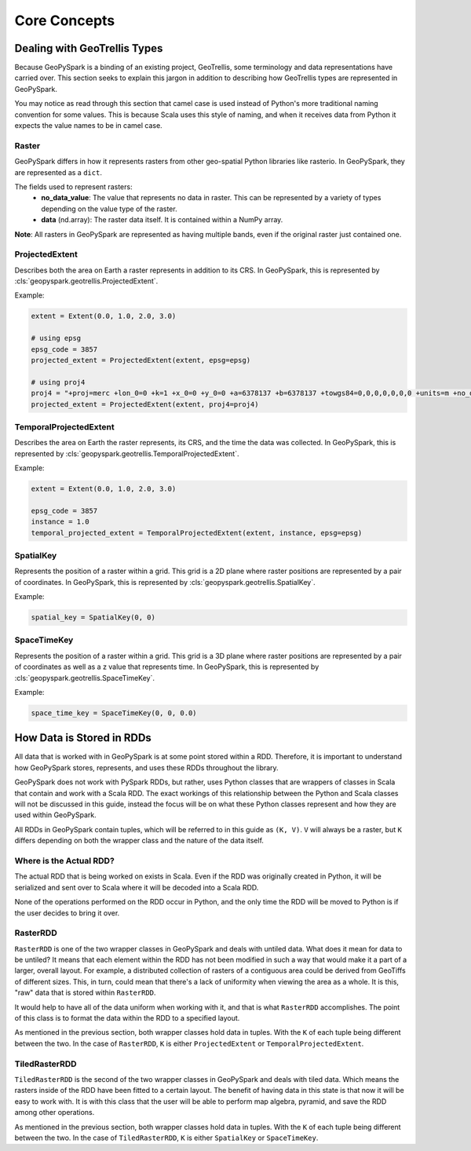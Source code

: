 .. _core_concepts:

Core Concepts
**************

Dealing with GeoTrellis Types
=============================

Because GeoPySpark is a binding of an existing project, GeoTrellis, some
terminology and data representations have carried over. This section seeks
to explain this jargon in addition to describing how GeoTrellis types are
represented in GeoPySpark.

You may notice as read through this section that camel case is used instead of
Python's more traditional naming convention for some values. This is because
Scala uses this style of naming, and when it receives data from Python it
expects the value names to be in camel case.

.. _raster:

Raster
------

GeoPySpark differs in how it represents rasters from other geo-spatial Python
libraries like rasterio. In GeoPySpark, they are represented as a ``dict``.

The fields used to represent rasters:
 - **no_data_value**: The value that represents no data in raster. This can be
   represented by a variety of types depending on the value type of the raster.
 - **data** (nd.array): The raster data itself. It is contained within a NumPy
   array.

**Note**: All rasters in GeoPySpark are represented as having multiple bands,
even if the original raster just contained one.

ProjectedExtent
---------------

Describes both the area on Earth a raster represents in addition to its CRS.
In GeoPySpark, this is represented by :cls:`geopyspark.geotrellis.ProjectedExtent`.

Example:

.. code:: python

   extent = Extent(0.0, 1.0, 2.0, 3.0)

   # using epsg
   epsg_code = 3857
   projected_extent = ProjectedExtent(extent, epsg=epsg)

   # using proj4
   proj4 = "+proj=merc +lon_0=0 +k=1 +x_0=0 +y_0=0 +a=6378137 +b=6378137 +towgs84=0,0,0,0,0,0,0 +units=m +no_defs "
   projected_extent = ProjectedExtent(extent, proj4=proj4)

TemporalProjectedExtent
-----------------------

Describes the area on Earth the raster represents, its CRS, and the time the
data was collected. In GeoPySpark, this is represented by
:cls:`geopyspark.geotrellis.TemporalProjectedExtent`.

Example:

.. code:: python

   extent = Extent(0.0, 1.0, 2.0, 3.0)

   epsg_code = 3857
   instance = 1.0
   temporal_projected_extent = TemporalProjectedExtent(extent, instance, epsg=epsg)

SpatialKey
----------

Represents the position of a raster within a grid. This grid is a 2D plane
where raster positions are represented by a pair of coordinates. In GeoPySpark,
this is represented by :cls:`geopyspark.geotrellis.SpatialKey`.

Example:

.. code:: python

   spatial_key = SpatialKey(0, 0)

SpaceTimeKey
------------

Represents the position of a raster within a grid. This grid is a 3D plane
where raster positions are represented by a pair of coordinates as well as a z
value that represents time. In GeoPySpark, this is represented by
:cls:`geopyspark.geotrellis.SpaceTimeKey`.

Example:

.. code:: python

   space_time_key = SpaceTimeKey(0, 0, 0.0)


.. _data_rep:

How Data is Stored in RDDs
==========================

All data that is worked with in GeoPySpark is at some point stored within a RDD.
Therefore, it is important to understand how GeoPySpark stores, represents, and
uses these RDDs throughout the library.

GeoPySpark does not work with PySpark RDDs, but rather, uses Python classes
that are wrappers of classes in Scala that contain and work with a Scala RDD.
The exact workings of this relationship between the Python and Scala classes
will not be discussed in this guide, instead the focus will be on what these
Python classes represent and how they are used within GeoPySpark.

All RDDs in GeoPySpark contain tuples, which will be referred to in this guide
as ``(K, V)``. ``V`` will always be a raster, but ``K`` differs depending on
both the wrapper class and the nature of the data itself.

Where is the Actual RDD?
------------------------

The actual RDD that is being worked on exists in Scala. Even if the RDD was
originally created in Python, it will be serialized and sent over to Scala
where it will be decoded into a Scala RDD.

None of the operations performed on the RDD occur in Python, and the only time
the RDD will be moved to Python is if the user decides to bring it over.

.. _raster_rdd:

RasterRDD
----------

``RasterRDD`` is one of the two wrapper classes in GeoPySpark and deals with
untiled data. What does it mean for data to be untiled? It means that each
element within the RDD has not been modified in such a way that would make it
a part of a larger, overall layout. For example, a distributed collection of
rasters of a contiguous area could be derived from GeoTiffs of different sizes.
This, in turn, could mean that there's a lack of uniformity when viewing the
area as a whole. It is this, "raw" data that is stored within ``RasterRDD``.

It would help to have all of the data uniform when working with it, and that is
what ``RasterRDD`` accomplishes. The point of this class is to format the data
within the RDD to a specified layout.

As mentioned in the previous section, both wrapper classes hold data in tuples.
With the ``K`` of each tuple being different between the two. In the case of
``RasterRDD``, ``K`` is either ``ProjectedExtent``
or ``TemporalProjectedExtent``.

.. _tiled-raster-rdd:

TiledRasterRDD
--------------

``TiledRasterRDD`` is the second of the two wrapper classes in GeoPySpark and
deals with tiled data. Which means the rasters inside of the RDD have been
fitted to a certain layout. The benefit of having data in this state is that
now it will be easy to work with. It is with this class that the user will be
able to perform map algebra, pyramid, and save the RDD among other operations.

As mentioned in the previous section, both wrapper classes hold data in tuples.
With the ``K`` of each tuple being different between the two. In the case of
``TiledRasterRDD``, ``K`` is either ``SpatialKey`` or ``SpaceTimeKey``.
